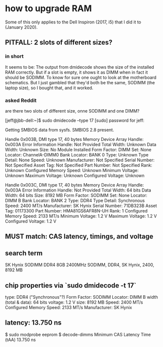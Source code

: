 * how to upgrade RAM
:PROPERTIES:
:ID:       34bba1ef-7c62-4842-a506-c55989cbe496
:END:
Some of this only applies to the Dell Inspiron (2017, i5)
that I did it to (January 2020).
** PITFALL: 2 slots of different sizes?
*** in short
It seems to be:
The output from dmidecode shows the size of the installed RAM correctly.
But if a slot is empty, it shows it as DIMM when in fact it should be SODIMM.
To know for sure one ought to look at the motherboard schematics.
But I just gambled that they'd both be the same, SODIMM (the laptop size),
so I bought that, and it worked.
*** asked Reddit
are there two slots of different size, onne SODIMM and one DIMM?

[jeff@jbb-dell:~]$ sudo dmidecode --type 17
[sudo] password for jeff:
# dmidecode 3.2
Getting SMBIOS data from sysfs.
SMBIOS 2.8 present.

Handle 0x003B, DMI type 17, 40 bytes
Memory Device
        Array Handle: 0x003A
        Error Information Handle: Not Provided
        Total Width: Unknown
        Data Width: Unknown
        Size: No Module Installed
        Form Factor: DIMM
        Set: None
        Locator: ChannelA-DIMM0
        Bank Locator: BANK 0
        Type: Unknown
        Type Detail: None
        Speed: Unknown
        Manufacturer: Not Specified
        Serial Number: Not Specified
        Asset Tag: Not Specified
        Part Number: Not Specified
        Rank: Unknown
        Configured Memory Speed: Unknown
        Minimum Voltage: Unknown
        Maximum Voltage: Unknown
        Configured Voltage: Unknown

Handle 0x003C, DMI type 17, 40 bytes
Memory Device
        Array Handle: 0x003A
        Error Information Handle: Not Provided
        Total Width: 64 bits
        Data Width: 64 bits
        Size: 8192 MB
        Form Factor: SODIMM
        Set: None
        Locator: DIMM B
        Bank Locator: BANK 2
        Type: DDR4
        Type Detail: Synchronous
        Speed: 2400 MT/s
        Manufacturer: SK Hynix
        Serial Number: 71DB323B
        Asset Tag: 01173300
        Part Number: HMA81GS6AFR8N-UH
        Rank: 1
        Configured Memory Speed: 2133 MT/s
        Minimum Voltage: 1.2 V
        Maximum Voltage: 1.2 V
        Configured Voltage: 1.2 V
** MUST match: CAS latency, timings, and voltage
** search term
SK Hynix SODIMM DDR4 8GB 2400MHz
SODIMM, DDR4, SK Hynix, 2400, 8192 MB
** chip properties via `sudo dmidecode -t 17`
type: DDR4 ("Synchronous"?)
Form Factor: SODIMM
Locator: DIMM B
width (total & data): 64 bits
voltage: 1.2 V
size: 8192 MB
Speed: 2400 MT/s
Configured Memory Speed: 2133 MT/s
Manufacturer: SK Hynix
** latency: 13.750 ns
$ sudo modprobe eeprom
$ decode-dimms
Minimum CAS Latency Time (tAA)                   13.750 ns
